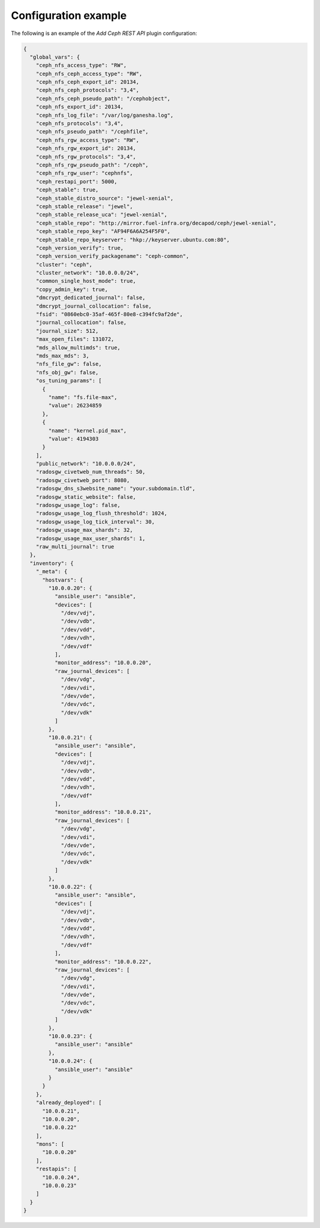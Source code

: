 .. _plugins_add_restapi_config:

=====================
Configuration example
=====================

The following is an example of the *Add Ceph REST API* plugin
configuration:

.. code-block:: json

    {
      "global_vars": {
        "ceph_nfs_access_type": "RW",
        "ceph_nfs_ceph_access_type": "RW",
        "ceph_nfs_ceph_export_id": 20134,
        "ceph_nfs_ceph_protocols": "3,4",
        "ceph_nfs_ceph_pseudo_path": "/cephobject",
        "ceph_nfs_export_id": 20134,
        "ceph_nfs_log_file": "/var/log/ganesha.log",
        "ceph_nfs_protocols": "3,4",
        "ceph_nfs_pseudo_path": "/cephfile",
        "ceph_nfs_rgw_access_type": "RW",
        "ceph_nfs_rgw_export_id": 20134,
        "ceph_nfs_rgw_protocols": "3,4",
        "ceph_nfs_rgw_pseudo_path": "/ceph",
        "ceph_nfs_rgw_user": "cephnfs",
        "ceph_restapi_port": 5000,
        "ceph_stable": true,
        "ceph_stable_distro_source": "jewel-xenial",
        "ceph_stable_release": "jewel",
        "ceph_stable_release_uca": "jewel-xenial",
        "ceph_stable_repo": "http://mirror.fuel-infra.org/decapod/ceph/jewel-xenial",
        "ceph_stable_repo_key": "AF94F6A6A254F5F0",
        "ceph_stable_repo_keyserver": "hkp://keyserver.ubuntu.com:80",
        "ceph_version_verify": true,
        "ceph_version_verify_packagename": "ceph-common",
        "cluster": "ceph",
        "cluster_network": "10.0.0.0/24",
        "common_single_host_mode": true,
        "copy_admin_key": true,
        "dmcrypt_dedicated_journal": false,
        "dmcrypt_journal_collocation": false,
        "fsid": "0860ebc0-35af-465f-80e8-c394fc9af2de",
        "journal_collocation": false,
        "journal_size": 512,
        "max_open_files": 131072,
        "mds_allow_multimds": true,
        "mds_max_mds": 3,
        "nfs_file_gw": false,
        "nfs_obj_gw": false,
        "os_tuning_params": [
          {
            "name": "fs.file-max",
            "value": 26234859
          },
          {
            "name": "kernel.pid_max",
            "value": 4194303
          }
        ],
        "public_network": "10.0.0.0/24",
        "radosgw_civetweb_num_threads": 50,
        "radosgw_civetweb_port": 8080,
        "radosgw_dns_s3website_name": "your.subdomain.tld",
        "radosgw_static_website": false,
        "radosgw_usage_log": false,
        "radosgw_usage_log_flush_threshold": 1024,
        "radosgw_usage_log_tick_interval": 30,
        "radosgw_usage_max_shards": 32,
        "radosgw_usage_max_user_shards": 1,
        "raw_multi_journal": true
      },
      "inventory": {
        "_meta": {
          "hostvars": {
            "10.0.0.20": {
              "ansible_user": "ansible",
              "devices": [
                "/dev/vdj",
                "/dev/vdb",
                "/dev/vdd",
                "/dev/vdh",
                "/dev/vdf"
              ],
              "monitor_address": "10.0.0.20",
              "raw_journal_devices": [
                "/dev/vdg",
                "/dev/vdi",
                "/dev/vde",
                "/dev/vdc",
                "/dev/vdk"
              ]
            },
            "10.0.0.21": {
              "ansible_user": "ansible",
              "devices": [
                "/dev/vdj",
                "/dev/vdb",
                "/dev/vdd",
                "/dev/vdh",
                "/dev/vdf"
              ],
              "monitor_address": "10.0.0.21",
              "raw_journal_devices": [
                "/dev/vdg",
                "/dev/vdi",
                "/dev/vde",
                "/dev/vdc",
                "/dev/vdk"
              ]
            },
            "10.0.0.22": {
              "ansible_user": "ansible",
              "devices": [
                "/dev/vdj",
                "/dev/vdb",
                "/dev/vdd",
                "/dev/vdh",
                "/dev/vdf"
              ],
              "monitor_address": "10.0.0.22",
              "raw_journal_devices": [
                "/dev/vdg",
                "/dev/vdi",
                "/dev/vde",
                "/dev/vdc",
                "/dev/vdk"
              ]
            },
            "10.0.0.23": {
              "ansible_user": "ansible"
            },
            "10.0.0.24": {
              "ansible_user": "ansible"
            }
          }
        },
        "already_deployed": [
          "10.0.0.21",
          "10.0.0.20",
          "10.0.0.22"
        ],
        "mons": [
          "10.0.0.20"
        ],
        "restapis": [
          "10.0.0.24",
          "10.0.0.23"
        ]
      }
    }
